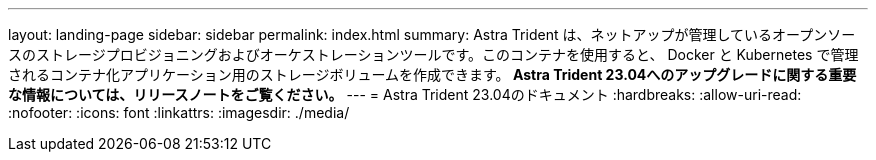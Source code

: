---
layout: landing-page 
sidebar: sidebar 
permalink: index.html 
summary: Astra Trident は、ネットアップが管理しているオープンソースのストレージプロビジョニングおよびオーケストレーションツールです。このコンテナを使用すると、 Docker と Kubernetes で管理されるコンテナ化アプリケーション用のストレージボリュームを作成できます。** Astra Trident 23.04へのアップグレードに関する重要な情報については、リリースノートをご覧ください。** 
---
= Astra Trident 23.04のドキュメント
:hardbreaks:
:allow-uri-read: 
:nofooter: 
:icons: font
:linkattrs: 
:imagesdir: ./media/


